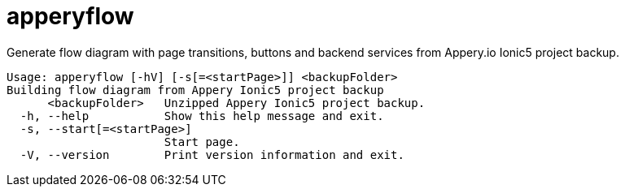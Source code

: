= apperyflow

Generate flow diagram with page transitions, buttons and backend services from Appery.io Ionic5 project backup.

----
Usage: apperyflow [-hV] [-s[=<startPage>]] <backupFolder>
Building flow diagram from Appery Ionic5 project backup
      <backupFolder>   Unzipped Appery Ionic5 project backup.
  -h, --help           Show this help message and exit.
  -s, --start[=<startPage>]
                       Start page.
  -V, --version        Print version information and exit.
----